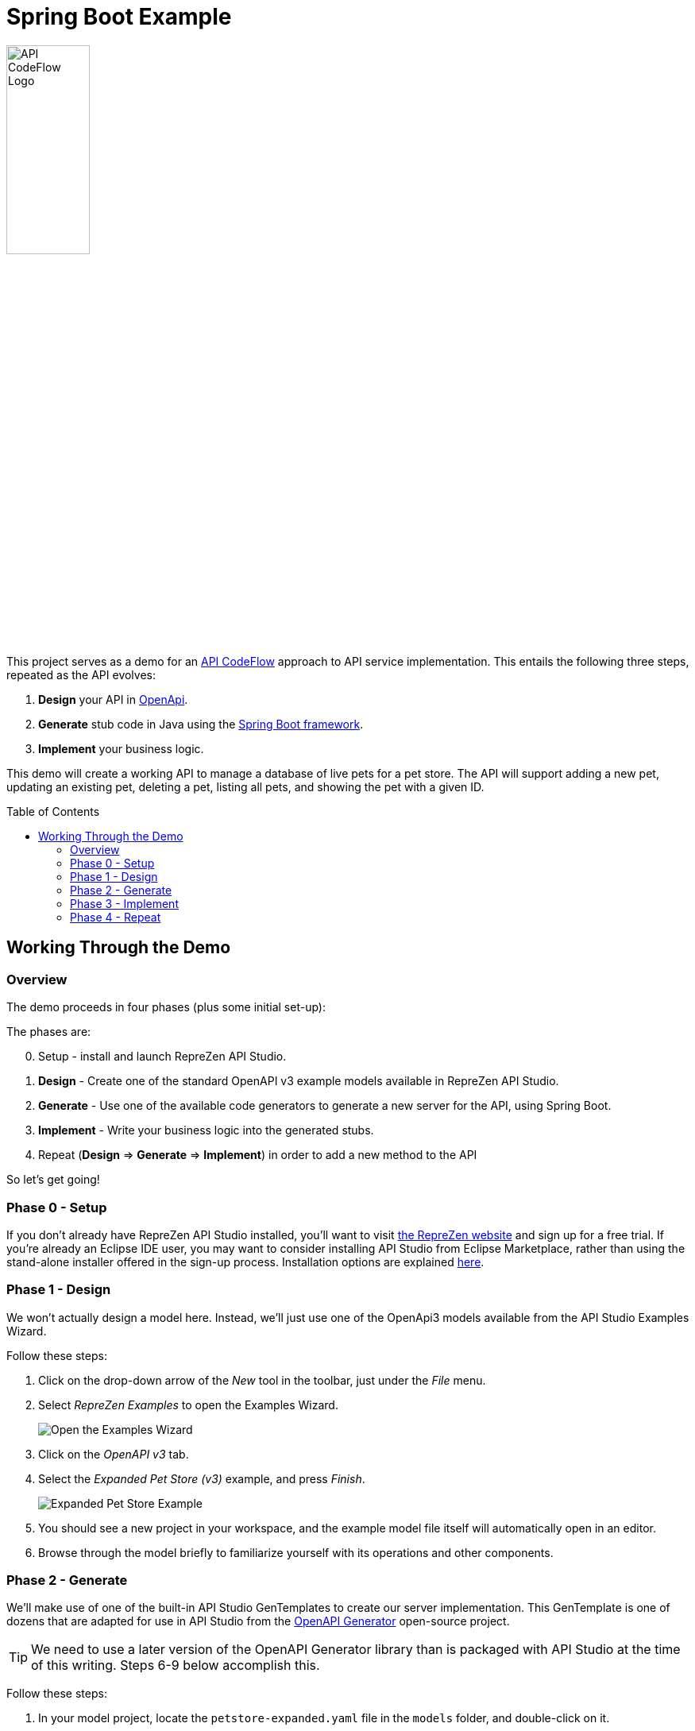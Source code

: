 = Spring Boot Example
ifdef::env-github[]
:tip-caption: :bulb:
:note-caption: :information_source:
:important-caption: :heavy_exclamation_mark:
:caution-caption: :fire:
:warning-caption: :warning:
endif::[]
:toc:
:toc-placement!:
:linkattrs:
:imagesdir: ./images

image::API-CodeFlow-Logo-1024w.png[API CodeFlow Logo,35%]

This project serves as a demo for an http://rzen.io/APICodeFlow[API CodeFlow^] approach to API
service implementation. This entails the following three steps,
repeated as the API evolves:

1. **Design** your API in https://github.com/OAI/OpenAPI-Specification[OpenApi^].
2. **Generate** stub code in Java using the https://spring.io/projects/spring-boot[Spring Boot framework^].
3. **Implement** your business logic.

This demo will create a working API to manage a database of live pets for a pet store. The API will
support adding a new pet, updating an existing pet, deleting a pet, listing all pets, and showing
the pet with a given ID.

toc::[]

== Working Through the Demo

=== Overview

The demo proceeds in four phases (plus some initial set-up):


The phases are:

[start=0]
0. Setup - install and launch RepreZen API Studio.

1. **Design** - Create one of the standard OpenAPI v3 example models available in RepreZen API Studio.

2. **Generate** - Use one of the available code generators to generate a new server for the API,
using Spring Boot.

3. **Implement** - Write your business logic into the generated stubs.

4. Repeat (**Design** => **Generate** => **Implement**) in order to add a new method to the API

So let's get going!

=== Phase 0 - Setup

If you don't already have RepreZen API Studio installed, you'll want to visit
https://www.reprezen.com[the RepreZen website^] and sign up for a free trial.
If you're already an Eclipse IDE user, you
may want to consider installing API Studio from Eclipse Marketplace, rather than using the
stand-alone installer offered in the sign-up process. Installation options are explained https://support.reprezen.com/support/solutions/articles/24000009587-reprezen-api-studio-installation-options-desktop-and-eclipse-ide-[here^].

=== Phase 1 - Design

We won't actually design a model here. Instead, we'll just use one of the OpenApi3 models available from the API Studio Examples Wizard.

Follow these steps:

1. Click on the drop-down arrow of the _New_ tool in the toolbar, just under the _File_ menu.

2. Select _RepreZen Examples_ to open the Examples Wizard.
+
image::examples-wizard.png[Open the Examples Wizard]

3. Click on the _OpenAPI v3_ tab.

4. Select the _Expanded Pet Store (v3)_ example, and press _Finish_.
+
image::petstore-example.png[Expanded Pet Store Example]

5. You should see a new project in your workspace, and the example model file itself will automatically open in an editor.

6. Browse through the model briefly to familiarize yourself with its operations and other components.


=== Phase 2 - Generate

We'll make use of one of the built-in API Studio GenTemplates to create our server
implementation. This GenTemplate is one of dozens that are adapted for use in API Studio from the
https://github.com/OpenAPITools/openapi-generator[OpenAPI Generator^] open-source project.

TIP: We need to use a later version of the OpenAPI Generator library than is packaged with API
Studio at the time of this writing. Steps 6-9 below accomplish this.

Follow these steps:


1. In your model project, locate the `petstore-expanded.yaml` file in the `models` folder, and
double-click on it.

2. Click on the _Create a New GenTarget_ button in the toolbar, just to the left of the _Generate_
button/menu.
+
TIP: If you do not see this in the toolbar, be sure that you are in the **RepreZen** perspective, by
clicking on the appropriate button on the far right of the toolbar: image:reprezen-perspective.png[].
+
image::create-gentarget.png[Create GenTarget]

3. Type "spring" in the resulting dialog's search box, and you should see the **Java Spring
(Boot...)** GenTemplate in the list.

4. Select the **Java Spring** GenTemplate and press _Finish_. A new GenTarget is created in your
project, and the `.gen` file that describes it opens in an editor.
+
image::select-gentemplate.png[]


[start=5]
5. Modify the new `.gen` file (which should be showing now in your active editor) as shown in the
following table. You can copy/paste directly from this table into the `.gen` file.
[none]
+
[cols="30m,70m"]
|===
h|{set:cellbgcolor:white}
Parameter Name
h|{set:cellbgcolor:white}Value
{set:cellbgcolor:white}
2+^e|Output Location and Packages
{set:cellbgcolor:white}|relativeOutputDir|../../../implementation/springboot-petstore-demo
{set:cellbgcolor:white}|modelPackage|com.reprezen.demo.springboot.model
{set:cellbgcolor:white}|apiPackage|com.reprezen.demo.springboot.api
{set:cellbgcolor:white}|invokerPackage|com.reprezen.demo.springboot
{set:cellbgcolor:white}|configPackage|com.reprezen.demo.springboot.swaggerui
{set:cellbgcolor:white}|basePackage|com.reprezen.demo.springboot
{set:cellbgcolor:white}
2+^e|Maven Artifacts
{set:cellbgcolor:white}|groupId|com.reprezen.demo
{set:cellbgcolor:white}|artifactId|petstore-demo
{set:cellbgcolor:white}|artifactDescription|Demontration of API CodeFlow with Spring Boot generated from an OpenAPI3 doc
{set:cellbgcolor:white}
2+^e|Generated Java Classes
{set:cellbgcolor:white}|openApiCodegenConfig
a|
```
openApiCodegenConfig:
  hideGenerationTimestamp: true
  delegatePattern: true
  # the java8 option generates default methods in interfaces.
  # This means that omitting a required  method in an
  # implementation class does not cause an error to be flagged.
  # This reduces the effectiveneses of the API CodeFlow process.
  java8: false
```

TIP: This value is a YAML object.  In order to clarify how the value should appear in the .gen file,
we have included the property name with the vaule. That name, `openApiCodegenConfig`, is _not_ part
of the value.

|===

6. Double-click on the model project's `pom.xml` file to open it in an editor.
+
WARNING: Make sure this file is the one at top-level in the model project, not the file of the same
name in the newly created GenTarget folder (or in any other GenTarget folder).

7. Click on the _Dependencies_ tab at the bottom of the editor, then click on the _Add..._ button.
+
image::open-pom-file.png[]

8. Fill out the dialog as shown, then click _OK_. Values (for copy/paste) are:
.. `org.openapitools`
.. `openapi-generator`
.. `3.2.3`
+
image::pom-dependency.png[]

9. Save and close the `pom.xml` editor.

10. Run the generator, by clicking on the big `Generate` button in the toolbar. (Since we've been
actively editing the `.gen` file for the _Java Spring_ GenTarget, the menu should show that as
the generator to run. If not, click instead on the small arrow to the right, and select
_Spring Boot_ from the list of targets.)
+
image::generate-button.png[]

11. The prior step caused a new folder named `implementation` to appear in our model
project. Normally, generated files are placed in a folder named `generated` in the GenTarget folder,
but we changed that by editing the `relativeOutputDir` property in the `.gen` file.
+
We will now turn that `implementation` folder into a Java project in its own right. We can do that
easily because the generator created a Maven `pom.xml` file in the output directory.
+
Right-click on the `implementation` folder and select _Import..._, then select _Maven / Existing
Maven Projects_ in the resulting dialog, and press _Next_.
+
You should see your implementation folder in the _Root
Directory_ field, and the project should appear, already checked, in the _Projects_ list. Click
_Finish_ to create the project.
+
A build of the new project will start immediately, and will probably take several seconds.
+
image::import-maven.png[]

=== Phase 3 - Implement

One of the generated class is an interface named `PetsApiDelegate`, in the
`com.reprezen.demo.springboot.api` package. In the next phase we will create a corresponding
implementation class, containing the business logic for our service.

Follow these steps:

1. Modify the `pom.xml` file so that the project is built using Java 8. This is needed because we
set the `java8` parameter to `false` in the `.gen` file. We did that to prevent generation of
default methods in generated interfaces, but we really do want to build with  Java8.
+
Open the `pom.xml` file in the new `petstore-demo` project, and alter its `java.version` property
value to `1.8`, then save the file.
+
image::pom-java8.png[]

2. Now that we've modified the `pom.xml` file, we need to add it to the `.openapi.generator.ignore`
file, so re-generation will leave our changes in place. The file has a format similar to git's
`.gitignore` file.
+
You probably won't see this file in project explorer, because by default, files with names starting
with a dot are not shown. You can show them by opening the drop-down menu in the project explorer
toolbar and selecting _Filters and Customization..._. Uncheck the *.resources* checkbox, and you
should now see the `.openapi.generator.ignore` file.
+
image::unfilter-dot-files.png[]
+
Once you're able to see the file, open it and add `pom.xml` on a line by itself at the end.
+
TIP: You may want to re-check the *.* resources* filter once you've made this change.

3. We need to update the project so that the pom file changes will take effect. Right-click on the project
name, and select _Maven -> Update Project...`. Press _OK_ in the dialog that appears.
+
image::maven-update.png[]

4. Create our implementation class. Start by right-clicking on the
`com.reprezen.demo.springboot.api` package in the `src/main/java` folder, and select _New ->
Class_. Name the class `PetsApiDelegateImpl`.
+
image::create-class.png[]


5. Replace the text of the class definition with the following:
+
```Java
package com.reprezen.demo.springboot.api;

@Service
public class PetsApiDelegateImpl implements PetsApiDelegate {
 	private final Map<Long, Pet> pets = Maps.newHashMap();
	private long nextId = 0l;
 	@Override
	public ResponseEntity<Pet> addPet(NewPet newPet) {
		Pet petToAdd = new Pet();
		petToAdd.id(nextId++).name(newPet.getName()).tag(newPet.getTag());
		pets.put(petToAdd.getId(), petToAdd);
		return new ResponseEntity<>(petToAdd, HttpStatus.CREATED);
	}
 	@Override
	public ResponseEntity<Void> deletePet(Long id) {
		if (!pets.containsKey(id)) {
			return new ResponseEntity<>(HttpStatus.NOT_FOUND);
		}
		pets.remove(id);
		return new ResponseEntity<>(HttpStatus.NO_CONTENT);
	}
 	@Override
	public ResponseEntity<Pet> findPetById(Long id) {
		if (!pets.containsKey(id)) {
			return new ResponseEntity<>(HttpStatus.NOT_FOUND);
		}
		return new ResponseEntity<>(pets.get(id), HttpStatus.ACCEPTED);
	}
 	@Override
	public ResponseEntity<List<Pet>> findPets(List<String> tags, Integer limitObject) {
		int limit = limitObject == null ? Integer.MAX_VALUE : limitObject;
		List<Pet> filteredPets = pets.values().stream()//
				.filter(pet -> (tags == null || tags.isEmpty()) ? true : tags.contains(pet.getTag()))//
				.limit(limit)//
				.collect(Collectors.toList());
		return new ResponseEntity<>(filteredPets, HttpStatus.ACCEPTED);
	}
 }
```
+
TIP: We are using a simple `HashMap` to keep track of our pets. A real-life implementation would
presumably make use of a production database.
+
Don't freak out at all the red error markers! :-)

6. Add missing imports. Right-click in the editor and select _Source -> Organize Imports_.
+
[.thumb]
image::organize-imports.png[]

* Choose `com.google.common.collect.Maps` to resolve the `Maps` type.
* Choose `java.util.List` to resolve the `List` type.
* All other types should be resolved automatically.

+
Save the file once you're finished fixing the imports.


7. Launch the service. Right-click on the `petstore-demo` project, and select _Run As -> Maven
build..._. In the dialog that appears, type `spring-boot:run` in the _Goals_ field, and click
_Run_.
+
[.thumb]
image::run-service.png[]

8. Exercise the service using Swagger-UI, by visiting http://localhost:8080/[^]. If you open the
`pets-api-controller` menu you'll see all the operations defined in the model. Click on any one of
them and click the _Try it out_ button to get an HTML form that you can use to actually send a
request to the running service.
+
[.thumb]
image::swagger-ui.png[]

=== Phase 4 - Repeat

Our service does not include any means to update an existing pet, other than deleting and recreating
the pet - an option that will fail to retain the originally assigned pet id.

We can fix this by adding a new PUT method. The operation will expect a pet id value as a path
parameter and the new pet data in the request payload. The effect will be to replace an existing
pet record with that id.

Our approach for this and future API changes is to iterate on the API CodeFlow *Design -> Generate
-> Implement* cycle.

==== Repeat:Design


Open the `petstore-expanded.yaml` file in your model project, and add the new operation
definition to the `/pets/{id}` path item.

You can copy and paste the following into the file immediately after the `/pets/{id}:` line. Be
careful to maintain correct indentation; the method name `put` should be indented two spaces to the
right as compared to the `/pets/{id}` path string. Also, make sure the following `get` operation is
still intact; it's easy for the pasted text to omit a final newline, which will result in `get`
appearing at the end of the last line of the put operation definition - not cool. Break up the line
and correct indentation as needed.

```
    put: 
      description: Update a pet based on the ID
      operationId: updatePet
      requestBody:
        content: 
          "application/json":
            schema:
              $ref: "#/components/schemas/NewPet"
      parameters:
        - name: id
          in: path
          description: ID of pet to fetch
          required: true
          schema:
            type: integer
            format: int64
      responses:
        200:
          description: pet response
          content:
            application/json:
              schema:
                $ref: '#/components/schemas/Pet'
        default:
          description: unexpected error
          content:
            application/json:
              schema:
                $ref: '#/components/schemas/Error'

```
==== Repeat:Generate

Here we just re-run the `Spring Boot` GenTarget by pressing the big `Generate` button again.

Updated source files, reflecting the new PUT method, will replace most of the existing files in the
`petstore-demo` project. Our implementation class is not removed, and our customized `pom.xml` file
is not replaced (thanks to our listing it in the `.openapi-codegen-ignore` file).

==== Repeat:Implement

At this point, all looks fine in the GUI, except in fact there is a problem with the `petstore-demo`
project. You can see this by selecting _Project -> Clean..._ in the toolbar, and clicking _Clean_ in
the resulting dialog. This will cause the demo project to be rebuilt, and the result will be an
error marker on the `PetsApiDelegateImpl` class.

This is not surprising, because the interface implemented by that class now declares a method,
`updatePet(Long, NewPet)`, that we never implemented. So of course, we now need to implement that
method.

Open the `PetsApiDelegateImpl` class, and add the following method definition to the class, then
save the file. An automatic rebuild will then clear the error marker.

```Java
@Override
public ResponseEntity<Pet> updatePet(Long id, NewPet newPet) {
	if (!pets.containsKey(id)) {
		return new ResponseEntity<>(HttpStatus.NOT_FOUND);
	}
	pets.get(id).name(newPet.getName()).tag(newPet.getTag());
	return new ResponseEntity<>(pets.get(id), HttpStatus.ACCEPTED);
}
```

You can now restart the service. Make sure to stop the previous launch first, by clicking on the red
*Terminate* button in the _Console_ view's toolbar. When you reload the Swagger-UI page, you'll find
that your PUT method is now available, along with the others.

